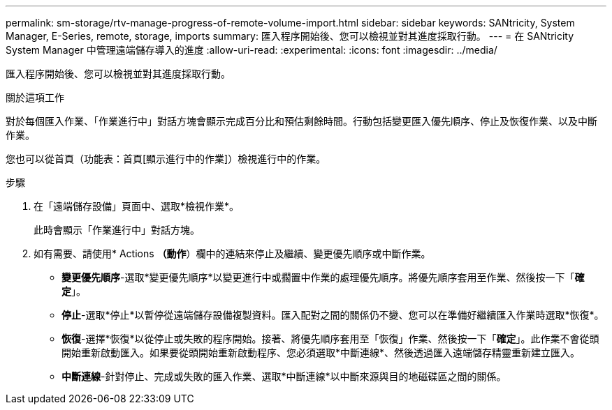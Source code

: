 ---
permalink: sm-storage/rtv-manage-progress-of-remote-volume-import.html 
sidebar: sidebar 
keywords: SANtricity, System Manager, E-Series, remote, storage, imports 
summary: 匯入程序開始後、您可以檢視並對其進度採取行動。 
---
= 在 SANtricity System Manager 中管理遠端儲存導入的進度
:allow-uri-read: 
:experimental: 
:icons: font
:imagesdir: ../media/


[role="lead"]
匯入程序開始後、您可以檢視並對其進度採取行動。

.關於這項工作
對於每個匯入作業、「作業進行中」對話方塊會顯示完成百分比和預估剩餘時間。行動包括變更匯入優先順序、停止及恢復作業、以及中斷作業。

您也可以從首頁（功能表：首頁[顯示進行中的作業]）檢視進行中的作業。

.步驟
. 在「遠端儲存設備」頁面中、選取*檢視作業*。
+
此時會顯示「作業進行中」對話方塊。

. 如有需要、請使用* Actions *（動作*）欄中的連結來停止及繼續、變更優先順序或中斷作業。
+
** *變更優先順序*-選取*變更優先順序*以變更進行中或擱置中作業的處理優先順序。將優先順序套用至作業、然後按一下「*確定*」。
** *停止*-選取*停止*以暫停從遠端儲存設備複製資料。匯入配對之間的關係仍不變、您可以在準備好繼續匯入作業時選取*恢復*。
** *恢復*-選擇*恢復*以從停止或失敗的程序開始。接著、將優先順序套用至「恢復」作業、然後按一下「*確定*」。此作業不會從頭開始重新啟動匯入。如果要從頭開始重新啟動程序、您必須選取*中斷連線*、然後透過匯入遠端儲存精靈重新建立匯入。
** *中斷連線*-針對停止、完成或失敗的匯入作業、選取*中斷連線*以中斷來源與目的地磁碟區之間的關係。



